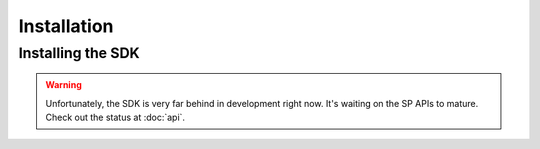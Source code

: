 Installation
=====

Installing the SDK
------------------

.. warning::

  Unfortunately, the SDK is very far behind in development right now. It's
  waiting on the SP APIs to mature. Check out the status at :doc:`api`.
